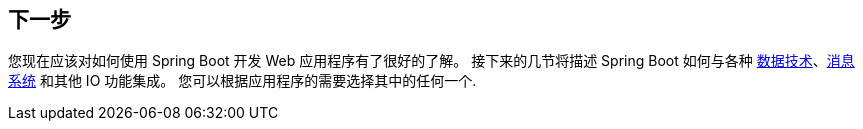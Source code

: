 [[web.whats-next]]
== 下一步
您现在应该对如何使用 Spring Boot 开发 Web 应用程序有了很好的了解。
接下来的几节将描述 Spring Boot 如何与各种 <<data#data,数据技术>>、<<messaging#messaging,消息系统>> 和其他 IO 功能集成。
您可以根据应用程序的需要选择其中的任何一个.
